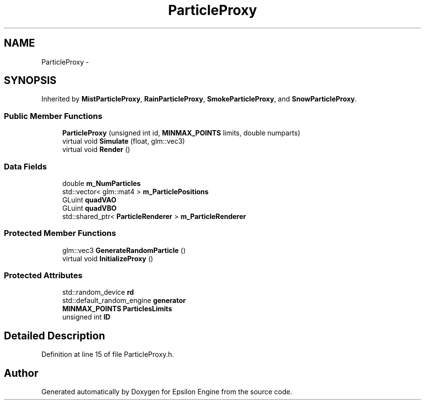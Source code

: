 .TH "ParticleProxy" 3 "Wed Mar 6 2019" "Version 1.0" "Epsilon Engine" \" -*- nroff -*-
.ad l
.nh
.SH NAME
ParticleProxy \- 
.SH SYNOPSIS
.br
.PP
.PP
Inherited by \fBMistParticleProxy\fP, \fBRainParticleProxy\fP, \fBSmokeParticleProxy\fP, and \fBSnowParticleProxy\fP\&.
.SS "Public Member Functions"

.in +1c
.ti -1c
.RI "\fBParticleProxy\fP (unsigned int id, \fBMINMAX_POINTS\fP limits, double numparts)"
.br
.ti -1c
.RI "virtual void \fBSimulate\fP (float, glm::vec3)"
.br
.ti -1c
.RI "virtual void \fBRender\fP ()"
.br
.in -1c
.SS "Data Fields"

.in +1c
.ti -1c
.RI "double \fBm_NumParticles\fP"
.br
.ti -1c
.RI "std::vector< glm::mat4 > \fBm_ParticlePositions\fP"
.br
.ti -1c
.RI "GLuint \fBquadVAO\fP"
.br
.ti -1c
.RI "GLuint \fBquadVBO\fP"
.br
.ti -1c
.RI "std::shared_ptr< \fBParticleRenderer\fP > \fBm_ParticleRenderer\fP"
.br
.in -1c
.SS "Protected Member Functions"

.in +1c
.ti -1c
.RI "glm::vec3 \fBGenerateRandomParticle\fP ()"
.br
.ti -1c
.RI "virtual void \fBInitializeProxy\fP ()"
.br
.in -1c
.SS "Protected Attributes"

.in +1c
.ti -1c
.RI "std::random_device \fBrd\fP"
.br
.ti -1c
.RI "std::default_random_engine \fBgenerator\fP"
.br
.ti -1c
.RI "\fBMINMAX_POINTS\fP \fBParticlesLimits\fP"
.br
.ti -1c
.RI "unsigned int \fBID\fP"
.br
.in -1c
.SH "Detailed Description"
.PP 
Definition at line 15 of file ParticleProxy\&.h\&.

.SH "Author"
.PP 
Generated automatically by Doxygen for Epsilon Engine from the source code\&.
